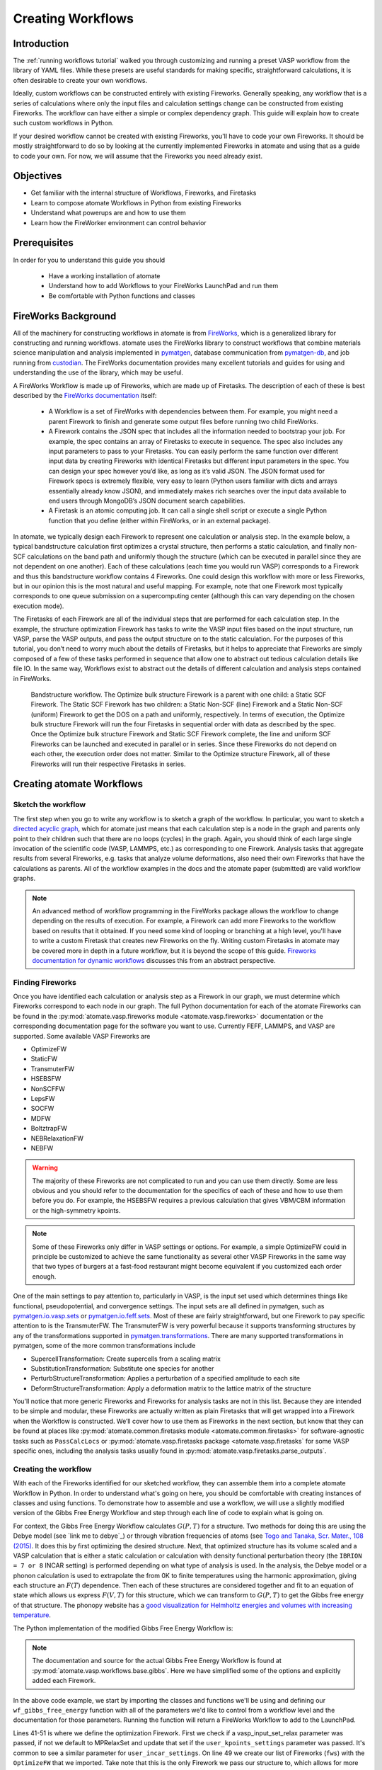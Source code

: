 .. title:: Creating workflows
.. _creating workflows:

==================
Creating Workflows
==================

Introduction
============

The :ref:`running workflows tutorial` walked you through customizing and running a preset VASP workflow from the library of YAML files. While these presets are useful standards for making specific, straightforward calculations, it is often desirable to create your own workflows.

Ideally, custom workflows can be constructed entirely with existing Fireworks. Generally speaking, any workflow that is a series of calculations where only the input files and calculation settings change can be constructed from existing Fireworks. The workflow can have either a simple or complex dependency graph. This guide will explain how to create such custom workflows in Python.

If your desired workflow cannot be created with existing Fireworks, you'll have to code your own Fireworks. It should be mostly straightforward to do so by looking at the currently implemented Fireworks in atomate and using that as a guide to code your own. For now, we will assume that the Fireworks you need already exist.

Objectives
==========

* Get familiar with the internal structure of Workflows, Fireworks, and Firetasks
* Learn to compose atomate Workflows in Python from existing Fireworks
* Understand what powerups are and how to use them
* Learn how the FireWorker environment can control behavior


Prerequisites
=============

In order for you to understand this guide you should

    * Have a working installation of atomate
    * Understand how to add Workflows to your FireWorks LaunchPad and run them
    * Be comfortable with Python functions and classes

FireWorks Background
====================

All of the machinery for constructing workflows in atomate is from `FireWorks`_, which is a generalized library for constructing and running workflows. atomate uses the FireWorks library to construct workflows that combine materials science manipulation and analysis implemented in pymatgen_, database communication from pymatgen-db_, and job running from custodian_. The FireWorks documentation provides many excellent tutorials and guides for using and understanding the use of the library, which may be useful.

A FireWorks Workflow is made up of Fireworks, which are made up of Firetasks. The description of each of these is best described by the `FireWorks documentation`_ itself:


.. pull-quote::

    * A Workflow is a set of FireWorks with dependencies between them. For example, you might need a parent Firework to finish and generate some output files before running two child FireWorks.
    * A Firework contains the JSON spec that includes all the information needed to bootstrap your job. For example, the spec contains an array of Firetasks to execute in sequence. The spec also includes any input parameters to pass to your Firetasks. You can easily perform the same function over different input data by creating Fireworks with identical Firetasks but different input parameters in the spec. You can design your spec however you’d like, as long as it’s valid JSON. The JSON format used for Firework specs is extremely flexible, very easy to learn (Python users familiar with dicts and arrays essentially already know JSON), and immediately makes rich searches over the input data available to end users through MongoDB’s JSON document search capabilities.
    * A Firetask is an atomic computing job. It can call a single shell script or execute a single Python function that you define (either within FireWorks, or in an external package).

In atomate, we typically design each Firework to represent one calculation or analysis step. In the example below, a typical bandstructure calculation first optimizes a crystal structure, then performs a static calculation, and finally non-SCF calculations on the band path and uniformly though the structure (which can be executed in parallel since they are not dependent on one another). Each of these calculations (each time you would run VASP) corresponds to a Firework and thus this bandstructure workflow contains 4 Fireworks. One could design this workflow with more or less Fireworks, but in our opinion this is the most natural and useful mapping. For example, note that one Firework most typically corresponds to one queue submission on a supercomputing center (although this can vary depending on the chosen execution mode).

The Firetasks of each Firework are all of the individual steps that are performed for each calculation step. In the example, the structure optimization Firework has tasks to write the VASP input files based on the input structure, run VASP, parse the VASP outputs, and pass the output structure on to the static calculation. For the purposes of this tutorial, you don’t need to worry much about the details of Firetasks, but it helps to appreciate that Fireworks are simply composed of a few of these tasks performed in sequence that allow one to abstract out tedious calculation details like file IO. In the same way, Workflows exist to abstract out the details of different calculation and analysis steps contained in FireWorks.

.. figure:: _static/bandstructure_wf.png
    :alt: Bandstructure workflow.
    :scale: 50%

    Bandstructure workflow. The Optimize bulk structure Firework is a parent with one child: a Static SCF Firework. The Static SCF Firework has two children: a Static Non-SCF (line) Firework and a Static Non-SCF (uniform) Firework to get the DOS on a path and uniformly, respectively. In terms of execution, the Optimize bulk structure Firework will run the four Firetasks in sequential order with data as described by the spec. Once the Optimize bulk structure Firework and Static SCF Firework complete, the line and uniform SCF Fireworks can be launched and executed in parallel or in series. Since these Fireworks do not depend on each other, the execution order does not matter. Similar to the Optimize structure Firework, all of these Fireworks will run their respective Firetasks in series.


.. _pymatgen: http://pymatgen.org
.. _custodian: https://materialsproject.github.io/custodian/
.. _FireWorks: https://fireworks.readthedocs.io/en/latest/
.. _pymatgen-db: https://materialsproject.github.io/pymatgen-db/
.. _FireWorks documentation: https://fireworks.readthedocs.io/en/latest/index.html#workflow-model

Creating atomate Workflows
==========================

Sketch the workflow
-------------------

The first step when you go to write any workflow is to sketch a graph of the workflow. In particular, you want to sketch a `directed acyclic graph`_, which for atomate just means that each calculation step is a node in the graph and parents only point to their children such that there are no loops (cycles) in the graph. Again, you should think of each large single invocation of the scientific code (VASP, LAMMPS, etc.) as corresponding to one Firework. Analysis tasks that aggregate results from several Fireworks, e.g. tasks that analyze volume deformations, also need their own Fireworks that have the calculations as parents. All of the workflow examples in the docs and the atomate paper (submitted) are valid workflow graphs.

.. note::

    An advanced method of workflow programming in the FireWorks package allows the workflow to change depending on the results of execution. For example, a Firework can add more Fireworks to the workflow based on results that it obtained. If you need some kind of looping or branching at a high level, you'll have to write a custom Firetask that creates new Fireworks on the fly. Writing custom Firetasks in atomate may be covered more in depth in a future workflow, but it is beyond the scope of this guide. `Fireworks documentation for dynamic workflows`_ discusses this from an abstract perspective.


.. _directed acyclic graph: https://en.wikipedia.org/wiki/Directed_acyclic_graph
.. _Fireworks documentation for dynamic workflows: https://fireworks.readthedocs.io/en/latest/dynamic_wf_tutorial.html

Finding Fireworks
-----------------

Once you have identified each calculation or analysis step as a Firework in our graph, we must determine which Fireworks correspond to each node in our graph. The full Python documentation for each of the atomate Fireworks can be found in the :py:mod:`atomate.vasp.fireworks module <atomate.vasp.fireworks>` documentation or the corresponding documentation page for the software you want to use. Currently FEFF, LAMMPS, and VASP are supported. Some available VASP Fireworks are

* OptimizeFW
* StaticFW
* TransmuterFW
* HSEBSFW
* NonSCFFW
* LepsFW
* SOCFW
* MDFW
* BoltztrapFW
* NEBRelaxationFW
* NEBFW


.. warning:: The majority of these Fireworks are not complicated to run and you can use them directly. Some are less obvious and you should refer to the documentation for the specifics of each of these and how to use them before you do. For example, the HSEBSFW requires a previous calculation that gives VBM/CBM information or the high-symmetry kpoints.

.. note:: Some of these Fireworks only differ in VASP settings or options. For example, a simple OptimizeFW could in principle be customized to achieve the same functionality as several other VASP Fireworks in the same way that two types of burgers at a fast-food restaurant might become equivalent if you customized each order enough.


One of the main settings to pay attention to, particularly in VASP, is the input set used which determines things like functional, pseudopotential, and convergence settings. The input sets are all defined in pymatgen, such as `pymatgen.io.vasp.sets`_ or `pymatgen.io.feff.sets`_. Most of these are fairly straightforward, but one Firework to pay specific attention to is the TransmuterFW. The TransmuterFW is very powerful because it supports transforming structures by any of the transformations supported in `pymatgen.transformations`_. There are many supported transformations in pymatgen, some of the more common transformations include

* SupercellTransformation: Create supercells from a scaling matrix
* SubstitutionTransformation: Substitute one species for another
* PerturbStructureTransformation: Applies a perturbation of a specified amplitude to each site
* DeformStructureTransformation: Apply a deformation matrix to the lattice matrix of the structure

You'll notice that more generic Fireworks and Fireworks for analysis tasks are not in this list. Because they are intended to be simple and modular, these Fireworks are actually written as plain Firetasks that will get wrapped into a Firework when the Workflow is constructed. We’ll cover how to use them as Fireworks in the next section, but know that they can be found at places like :py:mod:`atomate.common.firetasks module <atomate.common.firetasks>` for software-agnostic tasks such as ``PassCalcLocs`` or :py:mod:`atomate.vasp.firetasks package <atomate.vasp.firetasks` for some VASP specific ones, including the analysis tasks usually found in :py:mod:`atomate.vasp.firetasks.parse_outputs`.


.. _pymatgen.io.vasp.sets: http://pymatgen.org/pymatgen.io.vasp.sets.html
.. _pymatgen.io.feff.sets: http://pymatgen.org/pymatgen.io.feff.sets.html
.. _pymatgen.transformations: http://pymatgen.org/pymatgen.transformations.html


Creating the workflow
---------------------

With each of the Fireworks identified for our sketched workflow, they can assemble them into a complete atomate Workflow in Python. In order to understand what's going on here, you should be comfortable with creating instances of classes and using functions. To demonstrate how to assemble and use a workflow, we will use a slightly modified version of the Gibbs Free Energy Workflow and step through each line of code to explain what is going on.

For context, the Gibbs Free Energy Workflow calculates :math:`G(P,T)` for a structure. Two methods for doing this are using the Debye model (see `link me to debye`_) or through vibration frequencies of atoms (see `Togo and Tanaka, Scr. Mater., 108 (2015)`_. It does this by first optimizing the desired structure. Next, that optimized structure has its volume scaled and a VASP calculation that is either a static calculation or calculation with density functional perturbation theory (the ``IBRION = 7 or 8`` INCAR setting) is performed depending on what type of analysis is used. In the analysis, the Debye model or a phonon calculation is used to extrapolate the from 0K to finite temperatures using the harmonic approximation, giving each structure an :math:`F(T)` dependence. Then each of these structures are considered together and fit to an equation of state which allows us express :math:`F(V,T)` for this structure, which we can transform to :math:`G(P,T)` to get the Gibbs free energy of that structure. The phonopy website has a `good visualization for Helmholtz energies and volumes with increasing temperature`_.

The Python implementation of the modified Gibbs Free Energy Workflow is:

.. code-block:: python
    :linenos:

    from __future__ import absolute_import, division, print_function, unicode_literals
    from datetime import datetime
    from pymatgen.analysis.elasticity.strain import Deformation
    from pymatgen.io.vasp.sets import MPRelaxSet, MPStaticSet
    from fireworks import Firework, Workflow
    from atomate.vasp.fireworks.core import OptimizeFW, TransmuterFW
    from atomate.vasp.firetasks.parse_outputs import GibbsFreeEnergyTask


    def wf_gibbs_free_energy(structure, deformations, vasp_input_set_relax=None, vasp_input_set_static=None, vasp_cmd="vasp",
                                 db_file=None, user_kpoints_settings=None, t_step=10, t_min=0, t_max=1000,
                                 mesh=(20, 20, 20), eos="vinet", qha_type="debye_model", pressure=0.0,
                                 poisson=0.25):
        """
        Returns quasi-harmonic gibbs free energy workflow.
        Note: phonopy package is required for the final analysis step if qha_type="phonopy"
        Args:
            structure (Structure): input structure.
            deformations (list): list of deformation matrices(list of lists).
            vasp_input_set_relax (VaspInputSet)
            vasp_input_set_static (VaspInputSet)
            vasp_cmd (str): vasp command to run.
            db_file (str): path to the db file.
            user_kpoints_settings (dict): example: {"grid_density": 7000}
            t_step (float): temperature step (in K)
            t_min (float): min temperature (in K)
            t_max (float): max temperature (in K)
            mesh (list/tuple): reciprocal space density
            eos (str): equation of state used for fitting the energies and the volumes.
                options supported by phonopy: "vinet", "murnaghan", "birch_murnaghan".
                Note: pymatgen supports more options than phonopy. see pymatgen.analysis.eos.py
            qha_type(str): quasi-harmonic approximation type: "debye_model" or "phonopy",
                default is "debye_model"
            pressure (float): in GPa
            poisson (float): poisson ratio
        Returns:
            Workflow
        """
        tag = datetime.utcnow().strftime('%Y-%m-%d-%H-%M-%S-%f')

        # get the input set for the optimization and update it if we passed custom settings
        vis_relax = vasp_input_set or MPRelaxSet(structure, force_gamma=True)
        if user_kpoints_settings:
            v = vis_relax.as_dict()
            v.update({"user_kpoints_settings": user_kpoints_settings})
            vis_relax = vis_relax.__class__.from_dict(v)

        # Structure optimization firework
        fws = [OptimizeFW(structure=structure, vasp_input_set=vis_relax, vasp_cmd=vasp_cmd,
                          db_file=db_file, name="{} structure optimization".format(tag))]

        # get the input set for the static calculations and update it if we passed custom settings
        uis_static = {"ISIF": 2, "ISTART":1}
        lepsilon = False # use IBRION = -1; don't update the ions
        if qha_type not in ['debye model']:
            uis_static = {'ISIF'}
            lepsilon = True # use IBRION = -8; DFPT
        vis_static = MPStaticSet(structure, force_gamma=True, lepsilon=lepsilon,
                             user_kpoints_settings=user_kpoints_settings,
                             user_incar_settings=uis_static)

        # create each deformation Firework and add them to the Fireworks list
        parents = fws[0]
        deformations = [Deformation(defo_mat) for defo_mat in deformations]
        for n, deformation in enumerate(deformations):
            fw = TransmuterFW(name="{} {} {}".format(tag, 'gibbs deformation', n), structure=structure,
                              transformations=['DeformStructureTransformation'],
                              transformation_params=[{"deformation": deformation.tolist()}],
                              vasp_input_set=vis_static, parents=parents,
                              vasp_cmd=vasp_cmd, db_file=db_file)
            fws.append(fw)

        parents = fws[1:] # all of the deformation Fireworks
        if qha_type not in ["debye_model"]:
            from phonopy import Phonopy
        fw_analysis = Firework(GibbsFreeEnergyTask(tag=tag, db_file=db_file, t_step=t_step, t_min=t_min,
                                                   t_max=t_max, mesh=mesh, eos=eos, qha_type=qha_type,
                                                   pressure=pressure, poisson=poisson),
                               name="gibbs free energy", parents=parents)
        fws.append(fw_analysis)

        # finally, create the workflow
        wf_gibbs = Workflow(fws)
        wf_gibbs.name = "{}:{}".format(structure.composition.reduced_formula, "gibbs free energy")

        return wf_gibbs

.. note::
    The documentation and source for the actual Gibbs Free Energy Workflow is found at :py:mod:`atomate.vasp.workflows.base.gibbs`. Here we have simplified some of the options and explicitly added each Firework.

In the above code example, we start by importing the classes and functions we'll be using and defining our ``wf_gibbs_free_energy`` function with all of the parameters we'd like to control from a workflow level and the documentation for those parameters. Running the function will return a FireWorks Workflow to add to the LaunchPad.

Lines 41-51 is where we define the optimization Firework. First we check if a vasp_input_set_relax parameter was passed, if not we default to MPRelaxSet and update that set if the ``user_kpoints_settings`` parameter was passed. It's common to see a similar parameter for ``user_incar_settings``. On line 49 we create our list of Fireworks (``fws``) with the ``OptimizeFW`` that we imported. Take note that this is the only Firework we pass our structure to, which allows for more flexibility. More on this later.

Lines 52-61 we do a similar thing with the ``MPStaticSet`` from pymatgen that we did for the ``MPRelaxSet``. Then in lines 63-71, we loop through each of the deformations passed (as a list of 2-dimensional lists describing deformation matricies) and instantiate ``TransmuterFW`` with that deformation as the ``transformation_params``. For each type of transformation you use (``DeformStructureTransformation``) here, you will need to look at what parameters that class takes and use the right keyword, which is ``deformation`` in this case. Another example is the ``SupercellTransformation`` takes a transformation parameter called ``scale``. Pay close attention that on line 69 we are adding the ``OptimizeFW`` (from ``fws[0]``) as the parent for all of these Fireworks so they can run in parallel.

Next on lines 73-76 we taking a *Firetask* and wrapping it in a pure Firework object from FireWorks. This demonstrates the modularity and customizability that FireWorks allows, which favors composing existing objects over writing custom ones for each level of abstraction. We are passing the same sort of parameters to this Firetask that we have been passing, which allows you to correctly infer that Fireworks themselves propogate relevant parameters down to their Firetasks. Again, we are setting the parents of this analysis Firework to all of the Fireworks in our list except the first one (the ``OptimizeFW``). This ensure that the analysis does not run until *all* of our transformed structures have finished running.

Finally we use a vanilla FireWorks ``Workflow`` object to pull in all our Fireworks, update the name of the Workflow and return the object. From here you can write a script similar to the :ref:`running workflows tutorial` and pass in the correct variables to get a workflow to add to the LaunchPad. In this workflow, pay attention to the ``vasp_cmd`` parameter and ``db_file`` parameters to get the correct behavior. The preset workers will default these to your FireWorker's environment variables, but you will have to handle that manually here. To use your environment variables, pass in ``'>>vasp_cmd<<'`` and ``'>>db_file<<'`` for each of these parameters, respectively. More on this behavior in the `env_chk`_ section.



.. _Togo and Tanaka, Scr. Mater., 108 (2015): http://dx.doi.org/10.1016/j.scriptamat.2015.07.021
.. _good visualization for Helmholtz energies and volumes with increasing temperature: https://atztogo.github.io/phonopy/qha.html#phonopy-qha


More help
---------

* Reading the source the base Workflows (:py:mod:`atomate.vasp.workflows.base`) would be a good place to find functional examples with reasonable parameters
* Creating workflows can also be done to some extent in YAML files. You can adapt the example along with a short explanation of the :ref:`workflow YAML reference`.


Modifying workflows
===================

There are a few other interesting features of workflows in atomate that make writing dynamic and customizable workflows easier.

Powerups
--------

Powerups (:py:mod:`atomate.vasp.powerups`) enable modifications to be made to workflows **after** they have been created. The benefit of these is that you can apply powerups conditionally in code or to a large list of Workflows that you'll later add to your LaunchPad. Some powerups affect the behavior of your calculations, others simply add metadata or change how the individual Fireworks interact with the database under the hood.

Some useful powerups that affect the behavior of VASP are

* ``add_modify_incar``: Update the INCAR of Fireworks specifed by (partially matched) name at runtime
* ``set_fworker``: specify certain FireWorkers for workflows. Useful for FireWorkers tuned for high-memory or high-precision jobs
* ``modify_to_soc``: makes all of the VASP calculations that match the constraints take spin orbit coupling into account
* ``remove_custodian``, ``use_custodian``, ``run_fake_vasp``: Choose to run VASP with or without custodian (or not at all, useful for debugging)

Powerups that modify how FireWorks runs and can interact with workflows as they run

* ``add_priority``: adds priority to root and child jobs to ensure that calculations that start have priority to finish over unstarted Fireworks
* ``add_namefile``: put a ``FW-->>fw.name<<`` file in the launch directory so searching filesystems for particular Fireworks is easy.
* ``add_trackers``: Fireworks will report the last few lines of OUTCAR and OSZICAR files that can be used to track jobs as they are still running
* ``add_wf_metadata`` and ``add_tags``: add metadata to workflows for easier querying
* ``add_stability_check`` and ``add_bandgap_check``: end workflows if the calculated structure has much lower energy than a materialsproject.org structure or if the bandgap is above or below a certain threshold


.. _env_chk:

env_chk
-------

Workflows in atomate are powerful for getting science done quickly because they are designed to be easily run heterogenously on different computing resources. ``env_chk`` enables this functionality by letting the user specify parameters that support ``env_chk``, such as ``db_file``, ``vasp_cmd``, and ``incar_update``. These allow different resources (or simply different ``my_fworker.yaml`` files on the same compute resource) to have settings specific to workflows that they run. Some ideas for using ``env_chk`` like this are

* Be able to quickly switch between different database files that are associated with different research projects
* Ensure more consistent and easier usage of INCAR parameters you use often, such as setting a high ``NEDOS`` INCAR parameter
* Set FireWorkers up for low and high precision jobs, or normal and high-memory jobs on the same computing resource.

To use ``env_chk``, you don't have to do anything explicity, just pass ``'>>db_file<<'``, ``'>>vasp_cmd<<'``, ``'>>incar_update<<'`` to any parameter that supports ``env_chk``.

Currently supported ``env_chk`` variables are:

* ``>>scratch_dir<<``
* ``>>gamma_vasp_cmd<<``
* ``>>vasp_cmd<<``
* ``>>db_file<<``

If you think there are other potentially useful variables that should support ``env_chk``, please propose your idea in the `atomate Google Group`_ (or better, submit a pull request)!

PassCalcLocs
------------

In order to be able to act on and modify the initial structure as it changes throughout workflows, there needed to be a way to refer to previous calculations that without hard coding file paths or by meticululously keeping track of paths throughout Firetasks and Fireworks. ``PassCalcLocs`` (:py:mod:`atomate.common.firetasks.glue_tasks`) solves this problem by easily tracking previous calculation directories and making them available to consecutive Fireworks, even between different computing resources. ``PassCalcLocs`` enables Fireworks to be dynamically added and removed from workflows during runtime, enabling features such as branching during the calculation. Such branching could be used by having different workflow steps for handing metals and non-metals.

Conclusion
==========

Understanding this guide has enabled you to create arbitrarily complex atomate workflows with any combination of Firetasks and Fireworks, but not everything was able to be covered in detail with examples. See the :ref:`customizing workflows` documentation for specific examples for customizing workflows that you can adapt to your needs.

If any of this was unclear, or if you feel that useful documentation is missing, please leave us feedback on the `atomate Google Group`_! To see all of the different pieces you can control with Python, go to the :ref:`API documentation <modindex>`. Many customization options and features of interest are not in atomate alone, but in `FireWorks`_, `pymatgen`_, and `custodian`_. Mastering FireWorks will enable you to get the most out of executing and managing your workflows. Mastering pymatgen will help you write complex materials workflows and perform sophisticated analyses of results.

.. _atomate Google Group: https://groups.google.com/forum/#!forum/atomate


